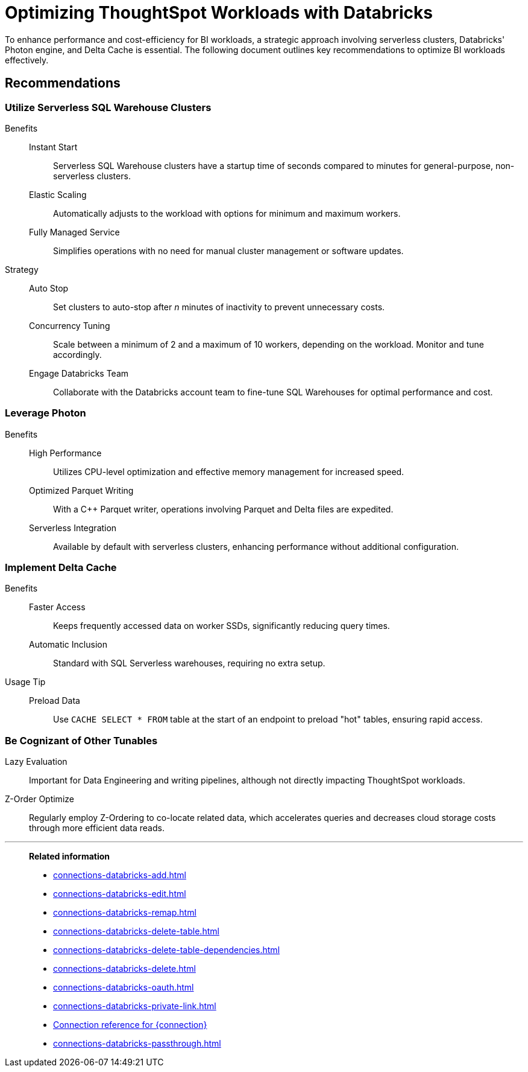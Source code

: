 = Optimizing ThoughtSpot Workloads with Databricks
:last_updated: 02/29/2024
:linkattrs:
:page-layout: default-cloud
:page-partial:
:experimental:
:description: To enhance performance and cost-efficiency for BI workloads, use serverless clusters, Databricks' Photon engine, and Delta Cache.
:jira: SCAL-191528

To enhance performance and cost-efficiency for BI workloads, a strategic approach involving serverless clusters, Databricks' Photon engine, and Delta Cache is essential. The following document outlines key recommendations to optimize BI workloads effectively.



== Recommendations

=== Utilize Serverless SQL Warehouse Clusters

Benefits::
Instant Start::: Serverless SQL Warehouse clusters have a startup time of seconds compared to minutes for general-purpose, non-serverless clusters.

Elastic Scaling::: Automatically adjusts to the workload with options for minimum and maximum workers.

Fully Managed Service::: Simplifies operations with no need for manual cluster management or software updates.



Strategy::

Auto Stop::: Set clusters to auto-stop after _n_ minutes of inactivity to prevent unnecessary costs.

Concurrency Tuning::: Scale between a minimum of 2 and a maximum of 10 workers, depending on the workload. Monitor and tune accordingly.

Engage Databricks Team::: Collaborate with the Databricks account team to fine-tune SQL Warehouses for optimal performance and cost.



=== Leverage Photon

Benefits::

High Performance::: Utilizes CPU-level optimization and effective memory management for increased speed.

Optimized Parquet Writing::: With a C++ Parquet writer, operations involving Parquet and Delta files are expedited.

Serverless Integration::: Available by default with serverless clusters, enhancing performance without additional configuration.



=== Implement Delta Cache

Benefits::

Faster Access::: Keeps frequently accessed data on worker SSDs, significantly reducing query times.

Automatic Inclusion::: Standard with SQL Serverless warehouses, requiring no extra setup.



Usage Tip::

Preload Data::: Use `CACHE SELECT * FROM` table at the start of an endpoint to preload "hot" tables, ensuring rapid access.



=== Be Cognizant of Other Tunables

Lazy Evaluation:: Important for Data Engineering and writing pipelines, although not directly impacting ThoughtSpot workloads.

Z-Order Optimize:: Regularly employ Z-Ordering to co-locate related data, which accelerates queries and decreases cloud storage costs through more efficient data reads.

'''
> **Related information**
>
> * xref:connections-databricks-add.adoc[]
> * xref:connections-databricks-edit.adoc[]
> * xref:connections-databricks-remap.adoc[]
> * xref:connections-databricks-delete-table.adoc[]
> * xref:connections-databricks-delete-table-dependencies.adoc[]
> * xref:connections-databricks-delete.adoc[]
> * xref:connections-databricks-oauth.adoc[]
> * xref:connections-databricks-private-link.adoc[]
> * xref:connections-databricks-reference.adoc[Connection reference for {connection}]
> * xref:connections-databricks-passthrough.adoc[]
